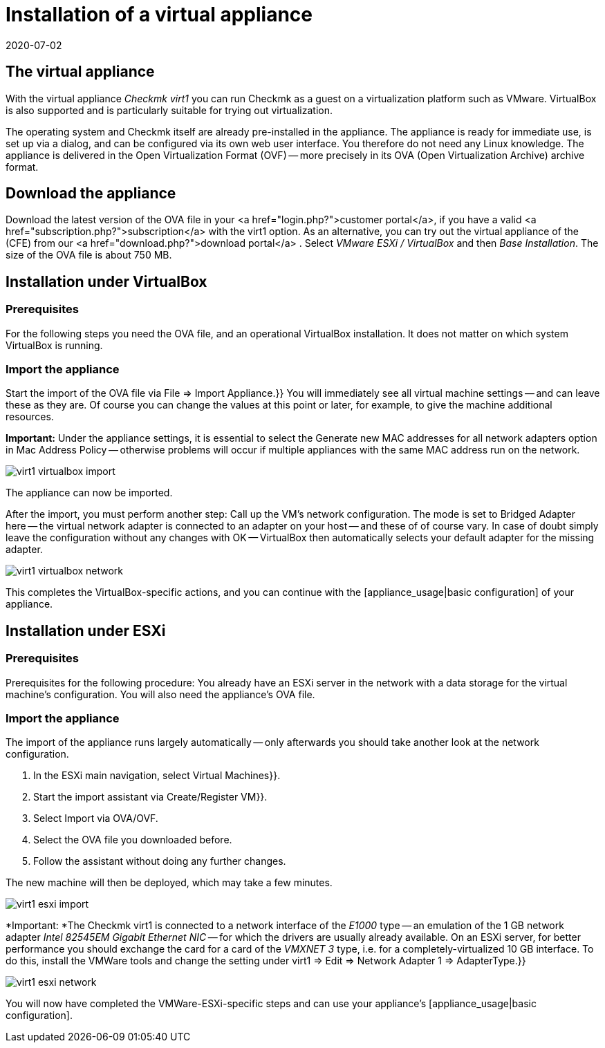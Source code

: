 = Installation of a virtual appliance
:revdate: 2020-07-02
:title: Using Checkmk in the Appliance
:description: The official appliance makes setting up checkmk even easier. The installation is easy, with just a few clicks via a web interface.


== The virtual appliance

With the virtual appliance _Checkmk virt1_ you can run Checkmk as a guest on a
virtualization platform such as VMware.
VirtualBox is also supported and is particularly suitable for trying out
virtualization.

The operating system and Checkmk itself are already pre-installed in the
appliance. The appliance is ready for immediate use, is set up via a dialog,
and can be configured via its own web user interface.
You therefore do not need any Linux knowledge.
The appliance is delivered in the Open Virtualization Format (OVF) -- more
precisely in its OVA (Open Virtualization Archive) archive format.


== Download the appliance

Download the latest version of the OVA file in your
<a href="login.php?">customer portal</a>, if you have a valid
<a href="subscription.php?">subscription</a> with the virt1 option.
As an alternative, you can try out the virtual appliance of the (CFE) from
our <a href="download.php?">download portal</a> . Select _VMware ESXi / VirtualBox_
and then _Base Installation_.
The size of the OVA file is about 750 MB.


== Installation under VirtualBox

=== Prerequisites
For the following steps you need the OVA file, and an operational VirtualBox
installation. It does not matter on which system VirtualBox is running.

=== Import the appliance

Start the import of the OVA file via [.guihints]#File => Import Appliance.}}# 
You will immediately see all virtual machine settings -- and can leave these as
they are. Of course you can change the values at this point or later, for example,
to give the machine additional resources.

*Important:* Under the appliance settings, it is essential to select the
[.guihints]#Generate new MAC addresses for all network adapters# option
in [.guihints]#Mac Address Policy# -- otherwise problems will occur if multiple
appliances with the same MAC address run on the network.

image::bilder/virt1_virtualbox_import.png[align=border]

The appliance can now be imported.

After the import, you must perform another step: Call up the VM’s network
configuration. The mode is set to [.guihints]#Bridged Adapter# here -- the
virtual network adapter is connected to an adapter on your host -- and these of
of course vary. In case of doubt simply leave the configuration without any
changes with [.guihints]#OK# -- VirtualBox then automatically selects your default adapter
for the missing adapter.

image::bilder/virt1_virtualbox_network.png[]

This completes the VirtualBox-specific actions, and you can continue with the
[appliance_usage|basic configuration] of your appliance.


== Installation under ESXi

=== Prerequisites

Prerequisites for the following procedure: You already have an ESXi server in
the network with a data storage for the virtual machine’s
configuration.
You will also need the appliance’s OVA file.


=== Import the appliance

The import of the appliance runs largely automatically -- only afterwards you should
take another look at the network configuration.

. In the ESXi main navigation, select [.guihints]#Virtual Machines}}.# 
. Start the import assistant via [.guihints]#Create/Register VM}}.# 
. Select Import via OVA/OVF.
. Select the OVA file you downloaded before.
. Follow the assistant without doing any further changes.

The new machine will then be deployed, which may take a few minutes.

image::bilder/virt1_esxi_import.png[]

*Important: *The Checkmk virt1 is connected to a network interface of the
_E1000_ type -- an emulation of the 1 GB network adapter
_Intel 82545EM Gigabit Ethernet NIC_ -- for which the drivers are usually
already available. On an ESXi server, for better performance you should exchange
the card for a card of the _VMXNET 3_ type, i.e. for a
completely-virtualized 10 GB interface. To do this, install the VMWare tools and
change the setting under [.guihints]#virt1 => Edit => Network Adapter 1 => AdapterType.}}# 

image::bilder/virt1_esxi_network.png[]

You will now have completed the VMWare-ESXi-specific steps and can use your
appliance’s [appliance_usage|basic configuration].
